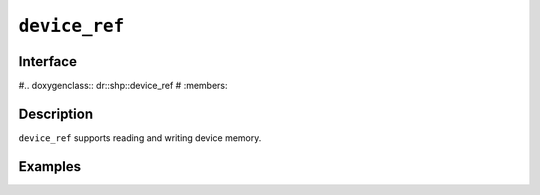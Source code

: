 .. SPDX-FileCopyrightText: Intel Corporation
..
.. SPDX-License-Identifier: BSD-3-Clause

.. _device_ref:

======================
 ``device_ref``
======================

Interface
=========

#.. doxygenclass:: dr::shp::device_ref
#   :members:

Description
===========

``device_ref`` supports reading and writing device memory.

.. seealso::

   :ref:`device_ptr`

Examples
========
